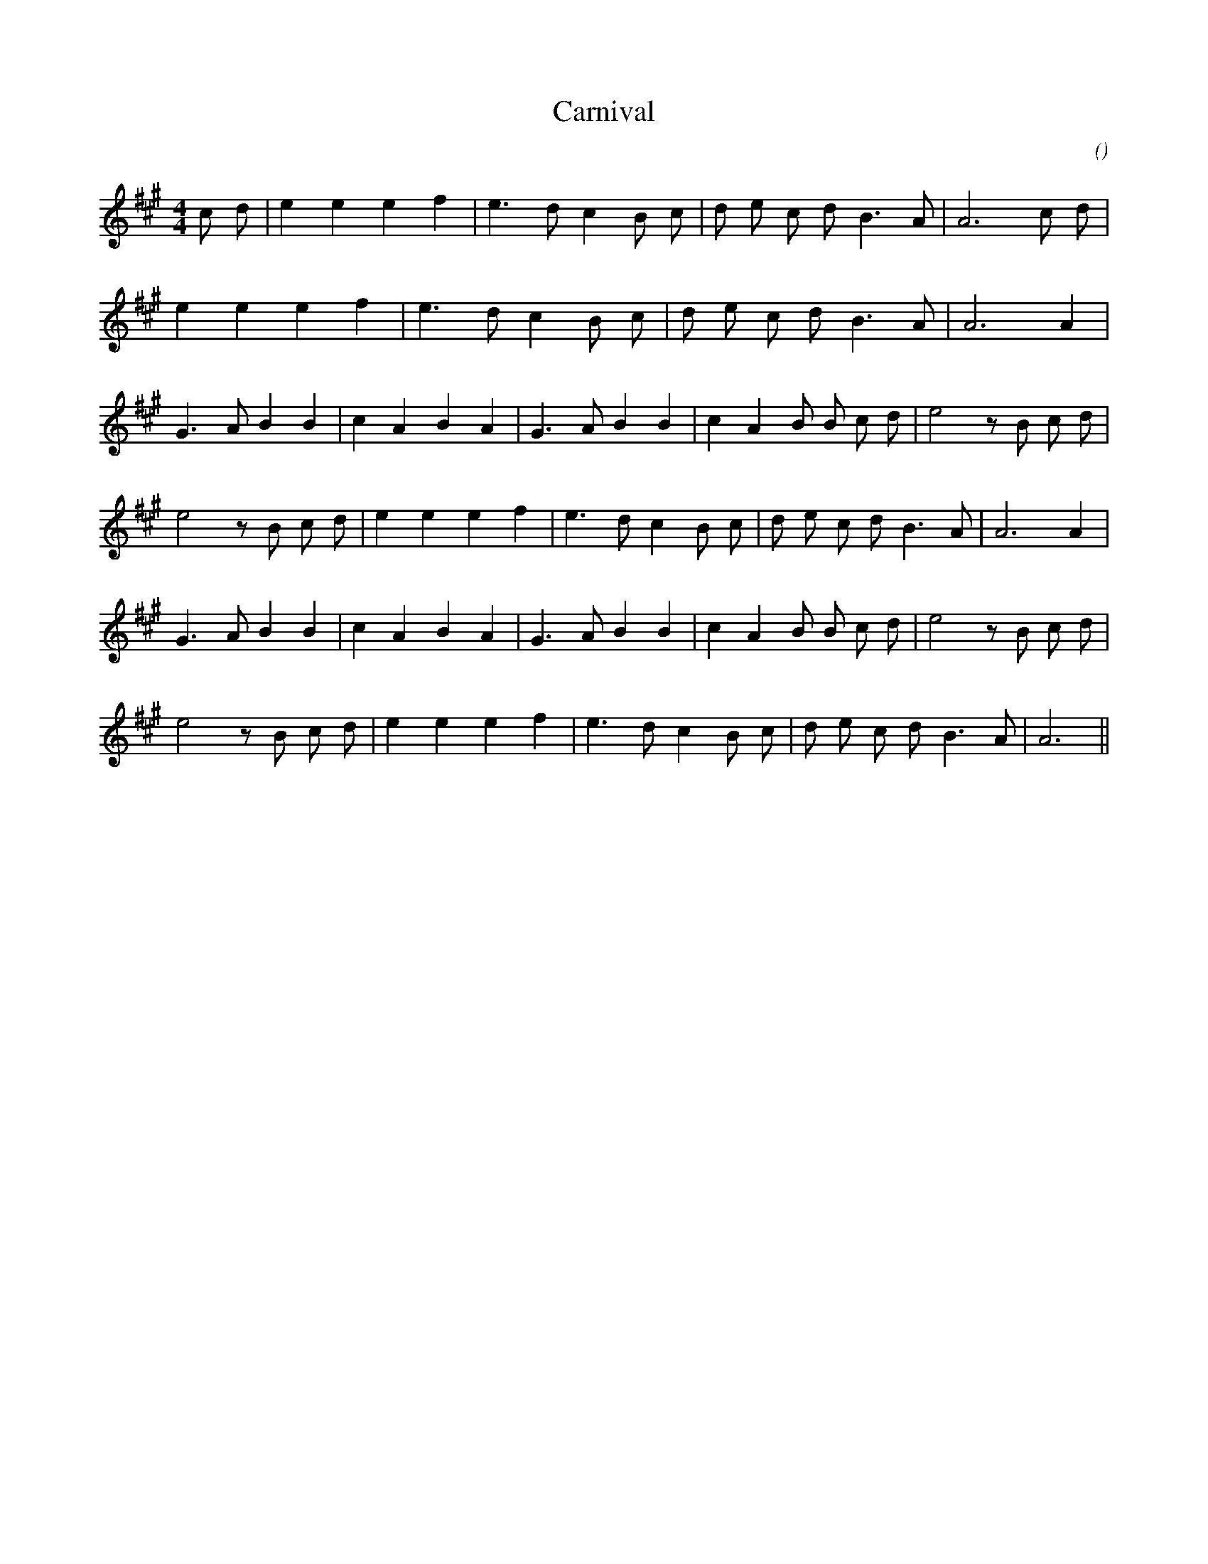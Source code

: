 X:1
T: Carnival
N:
C:
S:
A:
O:
R:
M:4/4
K:A
I:speed 200
%W: A1
% voice 1 (1 lines, 20 notes)
K:A
M:4/4
L:1/16
c2 d2 |e4 e4 e4 f4 |e6 d2 c4 B2 c2 |d2 e2 c2 d2 B6 A2 |A12 c2 d2 |
%W: A2
% voice 1 (1 lines, 17 notes)
e4 e4 e4 f4 |e6 d2 c4 B2 c2 |d2 e2 c2 d2 B6 A2 |A12 A4 |
%W: B1
% voice 1 (1 lines, 23 notes)
G6 A2 B4 B4 |c4 A4 B4 A4 |G6 A2 B4 B4 |c4 A4 B2 B2 c2 d2 |e8 z2 B2 c2 d2 |
%W:
% voice 1 (1 lines, 22 notes)
e8 z2 B2 c2 d2 |e4 e4 e4 f4 |e6 d2 c4 B2 c2 |d2 e2 c2 d2 B6 A2 |A12 A4 |
%W: B2
% voice 1 (1 lines, 23 notes)
G6 A2 B4 B4 |c4 A4 B4 A4 |G6 A2 B4 B4 |c4 A4 B2 B2 c2 d2 |e8 z2 B2 c2 d2 |
%W:
% voice 1 (1 lines, 21 notes)
e8 z2 B2 c2 d2 |e4 e4 e4 f4 |e6 d2 c4 B2 c2 |d2 e2 c2 d2 B6 A2 |A12 ||
